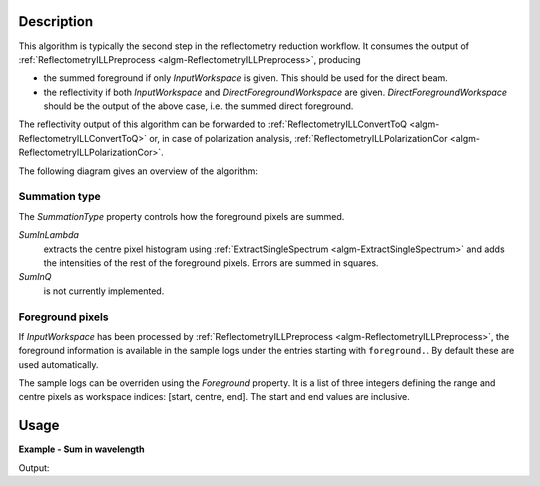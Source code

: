 .. algorithm::

.. summary::

.. alias::

.. properties::

Description
-----------

This algorithm is typically the second step in the reflectometry reduction workflow. It consumes the output of :ref:`ReflectometryILLPreprocess <algm-ReflectometryILLPreprocess>`, producing

* the summed foreground if only *InputWorkspace* is given. This should be used for the direct beam.
* the reflectivity if both *InputWorkspace* and *DirectForegroundWorkspace* are given. *DirectForegroundWorkspace* should be the output of the above case, i.e. the summed direct foreground.

The reflectivity output of this algorithm can be forwarded to :ref:`ReflectometryILLConvertToQ <algm-ReflectometryILLConvertToQ>` or, in case of polarization analysis, :ref:`ReflectometryILLPolarizationCor <algm-ReflectometryILLPolarizationCor>`.

The following diagram gives an overview of the algorithm:

.. diagram:: ReflectometryILLSumForeground-v1_wkflw.dot

Summation type
##############

The *SummationType* property controls how the foreground pixels are summed.

*SumInLambda*
    extracts the centre pixel histogram using :ref:`ExtractSingleSpectrum <algm-ExtractSingleSpectrum>` and adds the intensities of the rest of the foreground pixels. Errors are summed in squares.
*SumInQ*
    is not currently implemented.

Foreground pixels
#################

If *InputWorkspace* has been processed by :ref:`ReflectometryILLPreprocess <algm-ReflectometryILLPreprocess>`, the foreground information is available in the sample logs under the entries starting with ``foreground.``. By default these are used automatically.

The sample logs can be overriden using the *Foreground* property. It is a list of three integers defining the range and centre pixels as workspace indices: [start, centre, end]. The start and end values are inclusive.

Usage
-----

**Example - Sum in wavelength**

.. testcode:: ReflectivityEx

   # Use same foreground and background settings for direct and reflected
   # beams.
   # Python dictionaries can be passed to algorithms as 'keyword arguments'.
   settings = {
       'ForegroundHalfWidth':[5],
       'LowAngleBkgOffset': 10,
       'LowAngleBkgWidth': 20,
       'HighAngleBkgOffset': 10,
       'HighAngleBkgWidth': 50,
   }

   # Direct beam
   direct = ReflectometryILLPreprocess(
       Run='ILL/D17/317369.nxs',
       OutputBeamPositionWorkspace='direct_beam_pos',  # For reflected angle calibration.
       **settings
   )
   # We need the summed direct beam for the reflectivity
   directFgd = ReflectometryILLSumForeground(direct.OutputWorkspace)

   # Reflected beam
   reflected = ReflectometryILLPreprocess(
       Run='ILL/D17/317370.nxs',
       DirectBeamPositionWorkspace='direct_beam_pos',
       WavelengthRange=[2, 15],
       **settings
   )
   reflectivity = ReflectometryILLSumForeground(
       InputWorkspace=reflected,
       DirectForegroundWorkspace=directFgd
   )

   # Reflectivity is a single histogram
   print('Histograms in reflectivity workspace: {}'.format(reflectivity.getNumberHistograms()))
   # The data is still in wavelength
   print('Reflectivity X unit: ' + reflectivity.getAxis(0).getUnit().unitID())

Output:

.. testoutput:: ReflectivityEx

   Histograms in reflectivity workspace: 1
   Reflectivity X unit: Wavelength

.. categories::

.. sourcelink::
